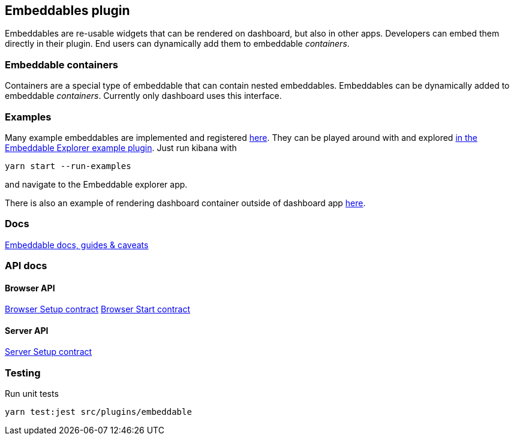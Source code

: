 [[embeddable-plugin]]
== Embeddables plugin

Embeddables are re-usable widgets that can be rendered on dashboard, but also in other apps. Developers can embed them directly in their plugin. End users can dynamically add them to embeddable _containers_.

=== Embeddable containers

Containers are a special type of embeddable that can contain nested embeddables. Embeddables can be dynamically added to embeddable _containers_. Currently only dashboard uses this interface.

=== Examples

Many example embeddables are implemented and registered https://github.com/elastic/kibana/tree/main/examples/embeddable_examples[here]. They can be played around with and explored https://github.com/elastic/kibana/tree/main/examples/embeddable_explorer[in the Embeddable Explorer example plugin]. Just run kibana with

[source,sh]
--
yarn start --run-examples
--

and navigate to the Embeddable explorer app.

There is also an example of rendering dashboard container outside of dashboard app https://github.com/elastic/kibana/tree/main/examples/dashboard_embeddable_examples[here].

=== Docs

link:https://github.com/elastic/kibana/blob/main/src/plugins/embeddable/docs/README.md[Embeddable docs, guides & caveats]

=== API docs

==== Browser API
https://github.com/elastic/kibana/blob/main/docs/development/plugins/embeddable/public/kibana-plugin-plugins-embeddable-public.embeddablesetup.md[Browser Setup contract]
https://github.com/elastic/kibana/blob/main/docs/development/plugins/embeddable/public/kibana-plugin-plugins-embeddable-public.embeddablestart.md[Browser Start contract]

==== Server API
https://github.com/elastic/kibana/blob/main/docs/development/plugins/embeddable/server/kibana-plugin-plugins-embeddable-server.embeddablesetup.md[Server Setup contract]

=== Testing

Run unit tests

[source,sh]
--
yarn test:jest src/plugins/embeddable
--

